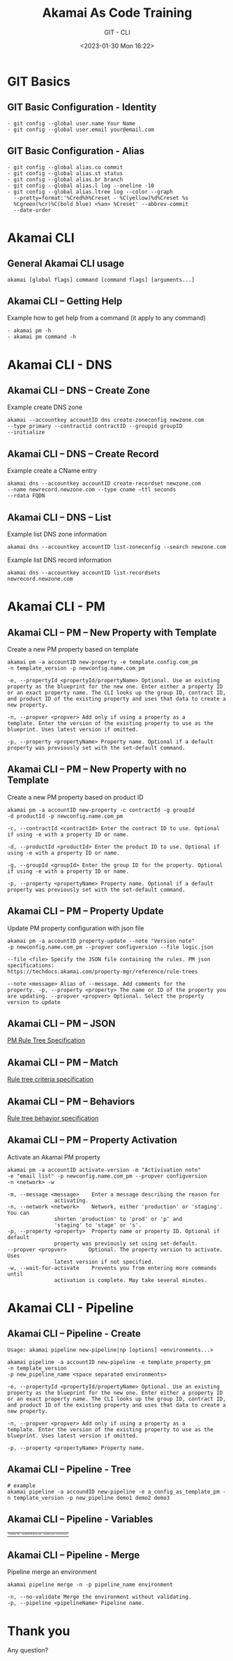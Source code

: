 #+TITLE: Akamai As Code Training
#+SUBTITLE: GIT - CLI
#+DATE: <2023-01-30 Mon 16:22>

:REVEAL_PROPERTIES:
#+REVEAL_ROOT: https://cdn.jsdelivr.net/npm/reveal.js
#+REVEAL_REVEAL_JS_VERSION: 4
#+REVEAL_THEME: night
#+REVEAL_INIT_OPTIONS: slideNumber:true
#+OPTIONS: timestamp:nil toc:1 num:1 author:nil
:END:

#+begin_export html
<style>
#sec-title-slide {font-size:60%;}
.reveal .subtitle {font-size:180%}
.reveal .date {font-size:60%}
</style>
#+end_export


* GIT Basics
** GIT Basic Configuration - Identity
#+begin_example
- git config --global user.name Your Name
- git config --global user.email your@email.com
#+end_example


** GIT Basic Configuration - Alias
#+begin_example
- git config --global alias.co commit
- git config --global alias.st status
- git config --global alias.br branch
- git config --global alias.l log --oneline -10
- git config --global alias.ltree log --color --graph
  --pretty=format:'%Cred%h%Creset - %C(yellow)%d%Creset %s
  %Cgreen(%cr)%C(bold blue) <%an> %Creset' --abbrev-commit
  --date-order
#+end_example

* Akamai CLI
** General Akamai CLI usage
#+begin_example
akamai [global flags] command [command flags] [arguments...]
#+end_example

[[./images/01_akamai_cli.jpg]]

** Akamai CLI – Getting Help
#+REVEAL_HTML: <div style="color: green">
Example how to get help from a command (it apply to any command)
#+REVEAL_HTML: </div>
#+begin_example
- akamai pm -h
- akamai pm command -h
#+end_example
#+ATTR_HTML: :width 60%
[[./images/02_akamai_cli_help.jpg]]

* Akamai CLI - DNS
** Akamai CLI – DNS – Create Zone
#+REVEAL_HTML: <div style="color: green">
Example create DNS zone
#+REVEAL_HTML: </div>
#+begin_example
akamai --accountkey accountID dns create-zoneconfig newzone.com
--type primary --contractid contractID --groupid groupID
--initialize
#+end_example

** Akamai CLI – DNS – Create Record
#+REVEAL_HTML: <div style="color: green">
Example create a CName entry
#+REVEAL_HTML: </div>
#+begin_example
akamai dns --accountkey accountID create-recordset newzone.com
--name newrecord.newzone.com --type cname –ttl seconds
--rdata FQDN
#+end_example

** Akamai CLI – DNS – List
#+REVEAL_HTML: <div style="color: green">
Example list DNS zone information
#+REVEAL_HTML: </div>
#+begin_example
akamai dns --accountkey accountID list-zoneconfig --search newzone.com
#+end_example

#+REVEAL_HTML: <div style="color: green">
Example list DNS record information
#+REVEAL_HTML: </div>
#+begin_example
akamai dns --accountkey accountID list-recordsets newrecord.newzone.com
#+end_example

* Akamai CLI - PM
** Akamai CLI – PM – New Property with Template
#+REVEAL_HTML: <div style="color: green">
Create a new PM property based on template
#+REVEAL_HTML: </div>

#+begin_example
akamai pm -a accountID new-property -e template.config.com_pm
-n template_version -p newconfig.name.com_pm
#+end_example

#+REVEAL_HTML: <div style="font-size: 80%;color: gray; margin-top: 8%">
#+begin_example
-e, --propertyId <propertyId/propertyName> Optional. Use an existing
property as the blueprint for the new one. Enter either a property ID
or an exact property name. The CLI looks up the group ID, contract ID,
and product ID of the existing property and uses that data to create a
new property.

-n, --propver <propver> Add only if using a property as a
template. Enter the version of the existing property to use as the
blueprint. Uses latest version if omitted.

-p, --property <propertyName> Property name. Optional if a default
property was previously set with the set-default command.
#+end_example
#+REVEAL_HTML: </div>

** Akamai CLI – PM – New Property with no Template
#+REVEAL_HTML: <div style="color: green">
Create a new PM property based on product ID
#+REVEAL_HTML: </div>

#+begin_example
akamai pm -a accountID new-property -c contractId -g groupId
-d productId -p newconfig.name.com_pm
#+end_example

#+REVEAL_HTML: <div style="font-size: 80%;color: gray; margin-top: 8%">
#+begin_example
-c, --contractId <contractId> Enter the contract ID to use. Optional
if using -e with a property ID or name.

-d, --productId <productId> Enter the product ID to use. Optional if
using -e with a property ID or name.

-g, --groupId <groupId> Enter the group ID for the property. Optional
if using -e with a property ID or name.

-p, --property <propertyName> Property name. Optional if a default
property was previously set with the set-default command.
#+end_example
#+REVEAL_HTML: </div>



** Akamai CLI – PM – Property Update
#+REVEAL_HTML: <div style="color: green">
Update PM property configuration with json file
#+REVEAL_HTML: </div>
#+begin_example
akamai pm -a accountID property-update --note "Version note"
-p newconfig.name.com_pm --propver configversion --file logic.json
#+end_example

#+REVEAL_HTML: <div style="font-size: 80%;color: gray; margin-top: 8%">
#+begin_example
--file <file> Specify the JSON file containing the rules. PM json
specifications:
https://techdocs.akamai.com/property-mgr/reference/rule-trees

--note <message> Alias of --message. Add comments for the
property. -p, --property <property> The name or ID of the property you
are updating. --propver <propver> Optional. Select the property
version to update
#+end_example
#+REVEAL_HTML: </div>

** Akamai CLI – PM – JSON
#+ATTR_HTML: :width 90%
[[./images/03_akamai_cli_json.jpg]]
#+ATTR_HTML: :target _blank” :style color:blue; font-size:20px; text-decoration:underline;
[[https://techdocs.akamai.com/property-mgr/reference/the-default-rule][PM Rule Tree Specification]]

** Akamai CLI – PM – Match
#+ATTR_HTML: :width 50%
[[./images/04_akamai_match.jpg]]
#+ATTR_HTML: :target _blank” :style color:blue; font-size:20px; text-decoration:underline;
[[https://techdocs.akamai.com/property-mgr/reference/criteria-1][Rule tree criteria specification]]

** Akamai CLI – PM – Behaviors
#+ATTR_HTML: :width 50%
[[./images/05_akamai_behavior.jpg]]
#+ATTR_HTML: :target _blank” :style color:blue; font-size:20px; text-decoration:underline;
[[https://techdocs.akamai.com/property-mgr/reference/behaviors-1][Rule tree behavior specification]]

** Akamai CLI – PM – Property Activation
#+REVEAL_HTML: <div style="color: green">
Activate an Akamai PM property
#+REVEAL_HTML: </div>
#+begin_example
akamai pm -a accountID activate-version -m "Activivation note"
-e "email list" -p newconfig.name.com_pm --propver configversion
-n <network> -w
#+end_example

#+REVEAL_HTML: <div style="font-size: 80%;color: gray; margin-top: 8%">
#+begin_example
-m, --message <message>    Enter a message describing the reason for
			   activating.
-n, --network <network>    Network, either 'production' or 'staging'. You can
			   shorten 'production' to 'prod' or 'p' and
			   'staging' to 'stage' or 's'.
-p, --property <property>  Property name or property ID. Optional if default
			   property was previously set using set-default.
--propver <propver>       Optional. The property version to activate. Uses
			   latest version if not specified.
-w, --wait-for-activate    Prevents you from entering more commands until
			   activation is complete. May take several minutes.
#+end_example
#+REVEAL_HTML: </div>

* Akamai CLI - Pipeline
** Akamai CLI – Pipeline - Create
#+begin_example
Usage: akamai pipeline new-pipeline|np [options] <environments...>
#+end_example
#+begin_example
akamai pipeline -a accountID new-pipeline -e template_property_pm 
-n template_version
-p new_pipeline_name <space separated environments>
#+end_example

#+REVEAL_HTML: <div style="font-size: 80%;color: gray; margin-top: 8%">
#+begin_example
-e, --propertyId <propertyId/propertyName> Optional. Use an existing
property as the blueprint for the new one. Enter either a property ID
or an exact property name. The CLI looks up the group ID, contract ID,
and product ID of the existing property and uses that data to create a
new property.

-n, --propver <propver> Add only if using a property as a
template. Enter the version of the existing property to use as the
blueprint. Uses latest version if omitted.

-p, --property <propertyName> Property name.
#+end_example
#+REVEAL_HTML: </div>

** Akamai CLI – Pipeline - Tree
#+ATTR_HTML: :style font-size:30%
#+begin_example
# example
akamai pipeline -a accoundID new-pipeline -e a_config_as_template_pm -n template_version -p new_pipeline demo1 demo2 demo3
#+end_example

[[./images/06_akamai_pipeline_tree.jpg]]

** Akamai CLI – Pipeline - Variables
#+ATTR_HTML: :style font-size:30%; text-align-last: center;
| Template File                             | variableDefinitions.json                    | variables.json (environment)                |
| [[./images/08_akamai_pipeline_variables.jpg]] | [[./images/09_akamai_pipeline_variables_2.jpg]] | [[./images/10_akamai_pipeline_variables_3.jpg]] |
** Akamai CLI – Pipeline - Merge
#+REVEAL_HTML: <div style="color: green">
Pipeline merge an environment
#+REVEAL_HTML: </div>
#+begin_example
akamai pipeline merge -n -p pipeline_name environment
#+end_example

#+REVEAL_HTML: <div style="font-size: 80%;color: gray; margin-top: 5%">
#+begin_example
-n, --no-validate Merge the environment without validating.
-p, --pipeline <pipelineName> Pipeline name.
#+end_example

[[./images/07_akamai_pipeline_merge.jpg]]


* Thank you
Any question?
